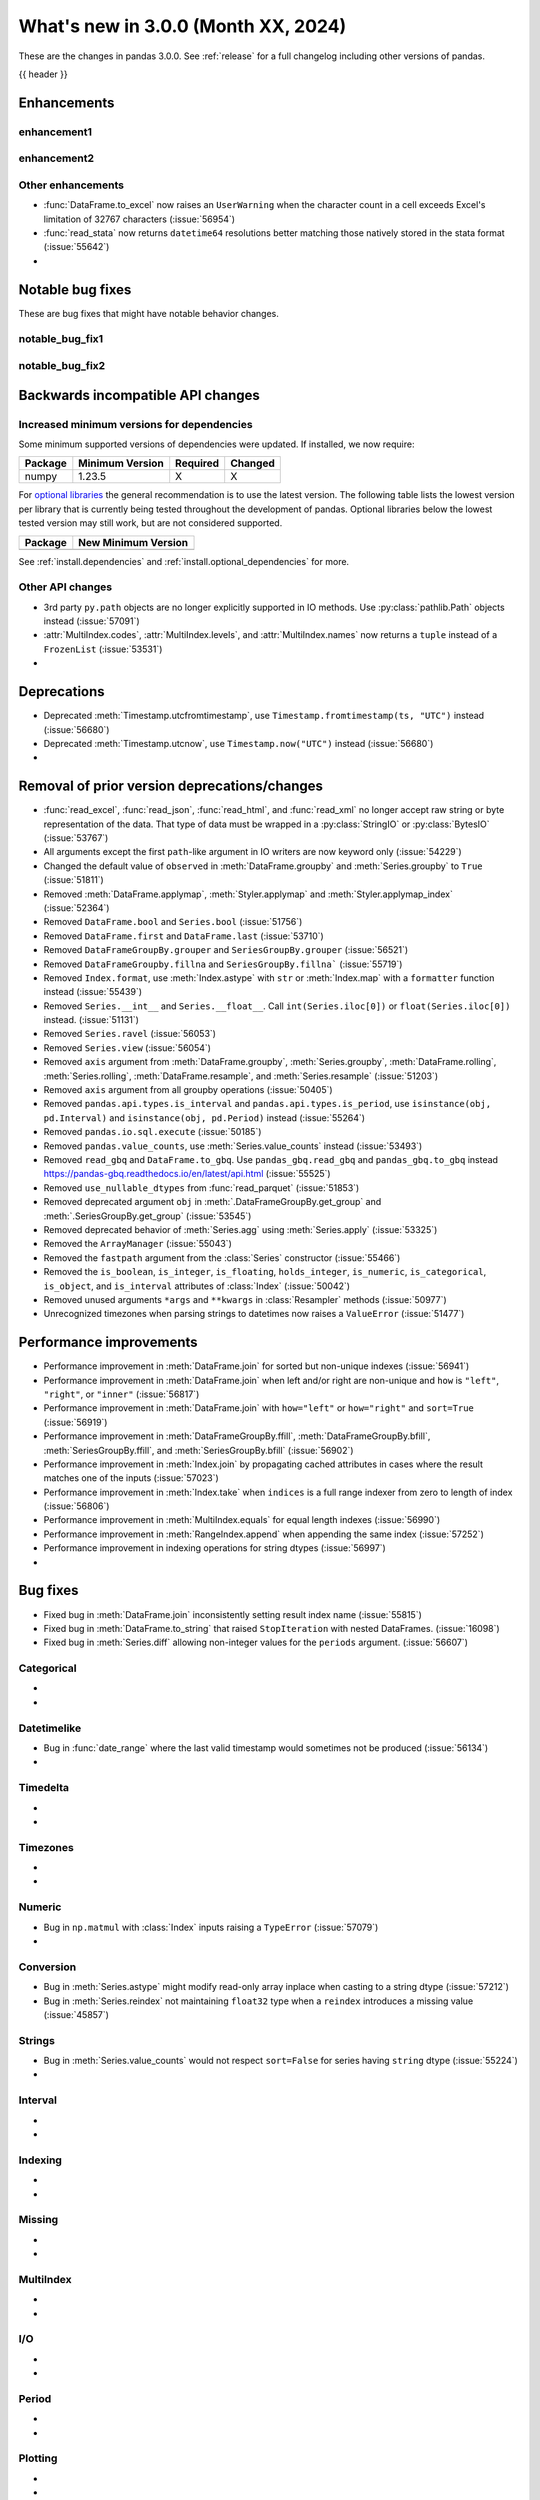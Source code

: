 .. _whatsnew_230:

What's new in 3.0.0 (Month XX, 2024)
------------------------------------

These are the changes in pandas 3.0.0. See :ref:`release` for a full changelog
including other versions of pandas.

{{ header }}

.. ---------------------------------------------------------------------------
.. _whatsnew_300.enhancements:

Enhancements
~~~~~~~~~~~~

.. _whatsnew_300.enhancements.enhancement1:

enhancement1
^^^^^^^^^^^^

.. _whatsnew_300.enhancements.enhancement2:

enhancement2
^^^^^^^^^^^^

.. _whatsnew_300.enhancements.other:

Other enhancements
^^^^^^^^^^^^^^^^^^
- :func:`DataFrame.to_excel` now raises an ``UserWarning`` when the character count in a cell exceeds Excel's limitation of 32767 characters (:issue:`56954`)
- :func:`read_stata` now returns ``datetime64`` resolutions better matching those natively stored in the stata format (:issue:`55642`)
-

.. ---------------------------------------------------------------------------
.. _whatsnew_300.notable_bug_fixes:

Notable bug fixes
~~~~~~~~~~~~~~~~~

These are bug fixes that might have notable behavior changes.

.. _whatsnew_300.notable_bug_fixes.notable_bug_fix1:

notable_bug_fix1
^^^^^^^^^^^^^^^^

.. _whatsnew_300.notable_bug_fixes.notable_bug_fix2:

notable_bug_fix2
^^^^^^^^^^^^^^^^

.. ---------------------------------------------------------------------------
.. _whatsnew_300.api_breaking:

Backwards incompatible API changes
~~~~~~~~~~~~~~~~~~~~~~~~~~~~~~~~~~

.. _whatsnew_300.api_breaking.deps:

Increased minimum versions for dependencies
^^^^^^^^^^^^^^^^^^^^^^^^^^^^^^^^^^^^^^^^^^^
Some minimum supported versions of dependencies were updated.
If installed, we now require:

+-----------------+-----------------+----------+---------+
| Package         | Minimum Version | Required | Changed |
+=================+=================+==========+=========+
| numpy           | 1.23.5          |    X     |    X    |
+-----------------+-----------------+----------+---------+

For `optional libraries <https://pandas.pydata.org/docs/getting_started/install.html>`_ the general recommendation is to use the latest version.
The following table lists the lowest version per library that is currently being tested throughout the development of pandas.
Optional libraries below the lowest tested version may still work, but are not considered supported.

+-----------------+---------------------+
| Package         | New Minimum Version |
+=================+=====================+
|                 |                     |
+-----------------+---------------------+

See :ref:`install.dependencies` and :ref:`install.optional_dependencies` for more.

.. _whatsnew_300.api_breaking.other:

Other API changes
^^^^^^^^^^^^^^^^^
- 3rd party ``py.path`` objects are no longer explicitly supported in IO methods. Use :py:class:`pathlib.Path` objects instead (:issue:`57091`)
- :attr:`MultiIndex.codes`, :attr:`MultiIndex.levels`, and :attr:`MultiIndex.names` now returns a ``tuple`` instead of a ``FrozenList`` (:issue:`53531`)
-

.. ---------------------------------------------------------------------------
.. _whatsnew_300.deprecations:

Deprecations
~~~~~~~~~~~~
- Deprecated :meth:`Timestamp.utcfromtimestamp`, use ``Timestamp.fromtimestamp(ts, "UTC")`` instead (:issue:`56680`)
- Deprecated :meth:`Timestamp.utcnow`, use ``Timestamp.now("UTC")`` instead (:issue:`56680`)
-

.. ---------------------------------------------------------------------------
.. _whatsnew_300.prior_deprecations:

Removal of prior version deprecations/changes
~~~~~~~~~~~~~~~~~~~~~~~~~~~~~~~~~~~~~~~~~~~~~
- :func:`read_excel`, :func:`read_json`, :func:`read_html`, and :func:`read_xml` no longer accept raw string or byte representation of the data. That type of data must be wrapped in a :py:class:`StringIO` or :py:class:`BytesIO` (:issue:`53767`)
- All arguments except the first ``path``-like argument in IO writers are now keyword only (:issue:`54229`)
- Changed the default value of ``observed`` in :meth:`DataFrame.groupby` and :meth:`Series.groupby` to ``True`` (:issue:`51811`)
- Removed :meth:`DataFrame.applymap`, :meth:`Styler.applymap` and :meth:`Styler.applymap_index` (:issue:`52364`)
- Removed ``DataFrame.bool`` and ``Series.bool`` (:issue:`51756`)
- Removed ``DataFrame.first`` and ``DataFrame.last`` (:issue:`53710`)
- Removed ``DataFrameGroupBy.grouper`` and ``SeriesGroupBy.grouper`` (:issue:`56521`)
- Removed ``DataFrameGroupby.fillna`` and ``SeriesGroupBy.fillna``` (:issue:`55719`)
- Removed ``Index.format``, use :meth:`Index.astype` with ``str`` or :meth:`Index.map` with a ``formatter`` function instead (:issue:`55439`)
- Removed ``Series.__int__`` and ``Series.__float__``. Call ``int(Series.iloc[0])`` or ``float(Series.iloc[0])`` instead. (:issue:`51131`)
- Removed ``Series.ravel`` (:issue:`56053`)
- Removed ``Series.view`` (:issue:`56054`)
- Removed ``axis`` argument from :meth:`DataFrame.groupby`, :meth:`Series.groupby`, :meth:`DataFrame.rolling`, :meth:`Series.rolling`, :meth:`DataFrame.resample`, and :meth:`Series.resample` (:issue:`51203`)
- Removed ``axis`` argument from all groupby operations (:issue:`50405`)
- Removed ``pandas.api.types.is_interval`` and ``pandas.api.types.is_period``, use ``isinstance(obj, pd.Interval)`` and ``isinstance(obj, pd.Period)`` instead (:issue:`55264`)
- Removed ``pandas.io.sql.execute`` (:issue:`50185`)
- Removed ``pandas.value_counts``, use :meth:`Series.value_counts` instead (:issue:`53493`)
- Removed ``read_gbq`` and ``DataFrame.to_gbq``. Use ``pandas_gbq.read_gbq`` and ``pandas_gbq.to_gbq`` instead https://pandas-gbq.readthedocs.io/en/latest/api.html (:issue:`55525`)
- Removed ``use_nullable_dtypes`` from :func:`read_parquet` (:issue:`51853`)
- Removed deprecated argument ``obj`` in :meth:`.DataFrameGroupBy.get_group` and :meth:`.SeriesGroupBy.get_group` (:issue:`53545`)
- Removed deprecated behavior of :meth:`Series.agg` using :meth:`Series.apply` (:issue:`53325`)
- Removed the ``ArrayManager`` (:issue:`55043`)
- Removed the ``fastpath`` argument from the :class:`Series` constructor (:issue:`55466`)
- Removed the ``is_boolean``, ``is_integer``, ``is_floating``, ``holds_integer``, ``is_numeric``, ``is_categorical``, ``is_object``, and ``is_interval`` attributes of :class:`Index` (:issue:`50042`)
- Removed unused arguments ``*args`` and ``**kwargs`` in :class:`Resampler` methods (:issue:`50977`)
- Unrecognized timezones when parsing strings to datetimes now raises a ``ValueError`` (:issue:`51477`)

.. ---------------------------------------------------------------------------
.. _whatsnew_300.performance:

Performance improvements
~~~~~~~~~~~~~~~~~~~~~~~~
- Performance improvement in :meth:`DataFrame.join` for sorted but non-unique indexes (:issue:`56941`)
- Performance improvement in :meth:`DataFrame.join` when left and/or right are non-unique and ``how`` is ``"left"``, ``"right"``, or ``"inner"`` (:issue:`56817`)
- Performance improvement in :meth:`DataFrame.join` with ``how="left"`` or ``how="right"`` and ``sort=True`` (:issue:`56919`)
- Performance improvement in :meth:`DataFrameGroupBy.ffill`, :meth:`DataFrameGroupBy.bfill`, :meth:`SeriesGroupBy.ffill`, and :meth:`SeriesGroupBy.bfill` (:issue:`56902`)
- Performance improvement in :meth:`Index.join` by propagating cached attributes in cases where the result matches one of the inputs (:issue:`57023`)
- Performance improvement in :meth:`Index.take` when ``indices`` is a full range indexer from zero to length of index (:issue:`56806`)
- Performance improvement in :meth:`MultiIndex.equals` for equal length indexes (:issue:`56990`)
- Performance improvement in :meth:`RangeIndex.append` when appending the same index (:issue:`57252`)
- Performance improvement in indexing operations for string dtypes (:issue:`56997`)
-

.. ---------------------------------------------------------------------------
.. _whatsnew_300.bug_fixes:

Bug fixes
~~~~~~~~~
- Fixed bug in :meth:`DataFrame.join` inconsistently setting result index name (:issue:`55815`)
- Fixed bug in :meth:`DataFrame.to_string` that raised ``StopIteration`` with nested DataFrames. (:issue:`16098`)
- Fixed bug in :meth:`Series.diff` allowing non-integer values for the ``periods`` argument. (:issue:`56607`)

Categorical
^^^^^^^^^^^
-
-

Datetimelike
^^^^^^^^^^^^
- Bug in :func:`date_range` where the last valid timestamp would sometimes not be produced (:issue:`56134`)
-

Timedelta
^^^^^^^^^
-
-

Timezones
^^^^^^^^^
-
-

Numeric
^^^^^^^
- Bug in ``np.matmul`` with :class:`Index` inputs raising a ``TypeError`` (:issue:`57079`)
-

Conversion
^^^^^^^^^^
- Bug in :meth:`Series.astype` might modify read-only array inplace when casting to a string dtype (:issue:`57212`)
- Bug in :meth:`Series.reindex` not maintaining ``float32`` type when a ``reindex`` introduces a missing value (:issue:`45857`)

Strings
^^^^^^^
- Bug in :meth:`Series.value_counts` would not respect ``sort=False`` for series having ``string`` dtype (:issue:`55224`)
-

Interval
^^^^^^^^
-
-

Indexing
^^^^^^^^
-
-

Missing
^^^^^^^
-
-

MultiIndex
^^^^^^^^^^
-
-

I/O
^^^
-
-

Period
^^^^^^
-
-

Plotting
^^^^^^^^
-
-

Groupby/resample/rolling
^^^^^^^^^^^^^^^^^^^^^^^^
- Bug in :meth:`.DataFrameGroupBy.quantile` when ``interpolation="nearest"`` is inconsistent with :meth:`DataFrame.quantile` (:issue:`47942`)
- Bug in :meth:`DataFrame.ewm` and :meth:`Series.ewm` when passed ``times`` and aggregation functions other than mean (:issue:`51695`)
- Bug in :meth:`.DataFrameGroupBy.groups` and :meth:`.SeriesGroupby.groups` that would not respect groupby arguments ``dropna`` and ``sort`` (:issue:`55919`, :issue:`56966`, :issue:`56851`)
- Bug in :meth:`.DataFrameGroupBy.nunique` and :meth:`.SeriesGroupBy.nunique` would fail with multiple categorical groupings when ``as_index=False`` (:issue:`52848`)
- Bug in :meth:`.DataFrameGroupBy.prod`, :meth:`.DataFrameGroupBy.any`, and :meth:`.DataFrameGroupBy.all` would result in NA values on unobserved groups; they now result in ``1``, ``False``, and ``True`` respectively (:issue:`55783`)
- Bug in :meth:`.DataFrameGroupBy.value_counts` would produce incorrect results when used with some categorical and some non-categorical groupings and ``observed=False`` (:issue:`56016`)
-

Reshaping
^^^^^^^^^
-
-

Sparse
^^^^^^
-
-

ExtensionArray
^^^^^^^^^^^^^^
- Fixed bug in :meth:`api.types.is_datetime64_any_dtype` where a custom :class:`ExtensionDtype` would return ``False`` for array-likes (:issue:`57055`)
-

Styler
^^^^^^
-
-

Other
^^^^^
- Bug in :meth:`DataFrame.sort_index` when passing ``axis="columns"`` and ``ignore_index=True`` and ``ascending=False`` not returning a :class:`RangeIndex` columns (:issue:`57293`)
- Bug in :meth:`DataFrame.where` where using a non-bool type array in the function would return a ``ValueError`` instead of a ``TypeError`` (:issue:`56330`)

.. ***DO NOT USE THIS SECTION***

-
-

.. ---------------------------------------------------------------------------
.. _whatsnew_300.contributors:

Contributors
~~~~~~~~~~~~

